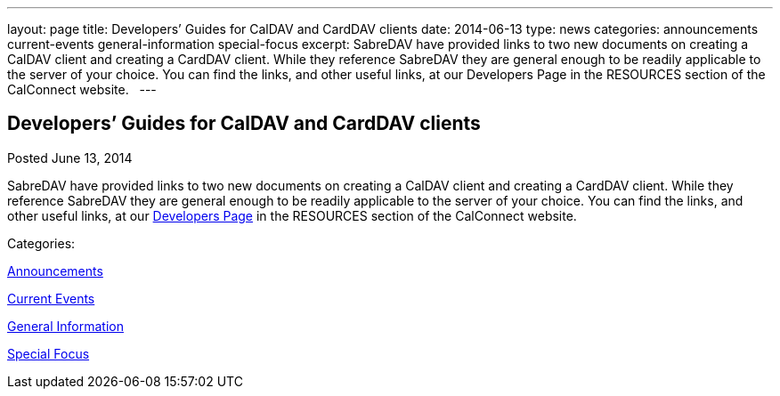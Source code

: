 ---
layout: page
title: Developers’ Guides for CalDAV and CardDAV clients
date: 2014-06-13
type: news
categories: announcements current-events general-information special-focus
excerpt: SabreDAV have provided links to two new documents on creating a CalDAV client and creating a CardDAV client. While they reference SabreDAV they are general enough to be readily applicable to the server of your choice. You can find the links, and other useful links, at our Developers Page in the RESOURCES section of the CalConnect website.  
---

== Developers’ Guides for CalDAV and CardDAV clients

[[node-175]]
Posted June 13, 2014 

SabreDAV have provided links to two new documents on creating a CalDAV client and creating a CardDAV client. While they reference SabreDAV they are general enough to be readily applicable to the server of your choice. You can find the links, and other useful links, at our link://developers.shtml[Developers Page] in the RESOURCES section of the CalConnect website. &nbsp;



Categories:&nbsp;

link:/news/announcements[Announcements]

link:/news/current-events[Current Events]

link:/news/general-information[General Information]

link:/news/special-focus[Special Focus]

